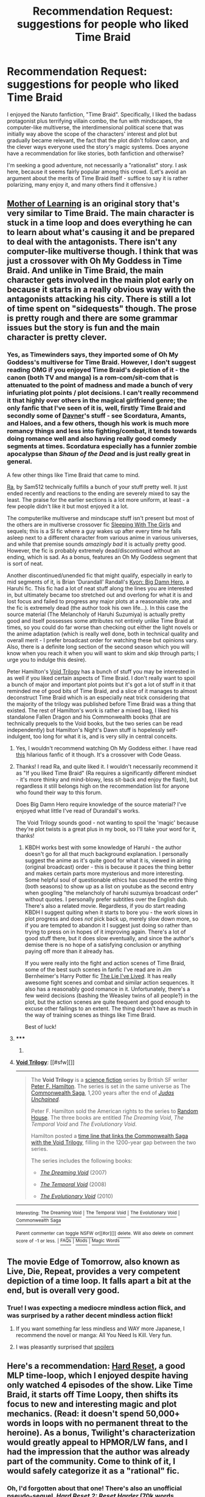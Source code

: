 #+TITLE: Recommendation Request: suggestions for people who liked Time Braid

* Recommendation Request: suggestions for people who liked Time Braid
:PROPERTIES:
:Author: ancientcampus
:Score: 12
:DateUnix: 1418872070.0
:DateShort: 2014-Dec-18
:END:
I enjoyed the Naruto fanfiction, "Time Braid". Specifically, I liked the badass protagonist plus terrifying villain combo, the fun with mindscapes, the computer-like multiverse, the interdimensional political scene that was initially way above the scope of the characters' interest and plot but gradually became relevant, the fact that the plot didn't follow canon, and the clever ways everyone used the story's magic systems. Does anyone have a recommendation for like stories, both fanfiction and otherwise?

I'm seeking a good adventure, not necessarily a "rationalist" story. I ask here, because it seems fairly popular among this crowd. (Let's avoid an argument about the merits of Time Braid itself - suffice to say it is rather polarizing, many enjoy it, and many others find it offensive.)


** [[https://www.fictionpress.com/s/2961893/1/Mother-of-Learning][Mother of Learning]] is an original story that's very similar to Time Braid. The main character is stuck in a time loop and does everything he can to learn about what's causing it and be prepared to deal with the antagonists. There isn't any computer-like multiverse though. I think that was just a crossover with Oh My Goddess in Time Braid. And unlike in Time Braid, the main character gets involved in the main plot early on because it starts in a really obvious way with the antagonists attacking his city. There is still a lot of time spent on "sidequests" though. The prose is pretty rough and there are some grammar issues but the story is fun and the main character is pretty clever.
:PROPERTIES:
:Author: Timewinders
:Score: 8
:DateUnix: 1418873020.0
:DateShort: 2014-Dec-18
:END:

*** Yes, as Timewinders says, they imported some of Oh My Goddess's multiverse for Time Braid. However, I don't suggest reading OMG if you enjoyed Time Braid's depiction of it - the canon (both TV and manga) is a rom-com/sit-com that is attenuated to the point of madness and made a bunch of very infuriating plot points / plot decisions. I can't really recommend it that highly over others in the magical girlfriend genre; the only fanfic that I've seen of it is, well, firstly Time Braid and secondly some of [[https://www.fanfiction.net/u/17993/Davner][Davner]]'s stuff - see Scordatura, Amants, and Haloes, and a few others, though his work is much more romancy things and less into fighting/combat, it tends towards doing romance well and also having really good comedy segments at times. Scordatura especially has a funnier zombie apocalypse than /Shaun of the Dead/ and is just really great in general.

A few other things like Time Braid that came to mind.

[[http://qntm.org/ra][Ra]], by Sam512 technically fulfills a bunch of your stuff pretty well. It just ended recently and reactions to the ending are severely mixed to say the least. The praise for the earlier sections is a lot more uniform, at least - a few people didn't like it but most enjoyed it a lot.

The computerlike multiverse and mindscape stuff isn't present but most of the others are in multiverse crossover fic [[https://www.fanfiction.net/s/5792734/1/Sleeping-with-the-Girls-Vol-I-Fictional-Reality][Sleeping With The Girls]] and sequels; this is a SI fic where a guy wakes up after every time he falls asleep next to a different character from various anime in various universes, and while that premise sounds /amazingly bad/ it is actually pretty good. However, the fic is probably extremely dead/discontinued without an ending, which is sad. As a bonus, features an Oh My Goddess segment that is sort of neat.

Another discontinued/unended fic that might qualify, especially in early to mid segments of it, is Brian 'Durandall' Randall's [[http://soulriders.net/brian/fanfic/kbdh/][Kyon: Big Damn Hero]], a Haruhi fic. This fic had a lot of neat stuff along the lines you are interested in, but ultimately became too stretched out and overlong for what it is and lost focus and failed to progress any major plots at a reasonable rate, and the fic is extremely dead (the author took his own life...). In this case the source material (The Melancholy of Haruhi Suzumiya) is actually pretty good and itself possesses some attributes not entirely unlike Time Braid at times, so you could do far worse than checking out either the light novels or the anime adaptation (which is really well done, both in technical quality and overall merit - I prefer broadcast order for watching these but opinions vary. Also, there is a definite long section of the second season which you will know when you reach it when you will want to skim and skip through parts; I urge you to indulge this desire).

Peter Hamilton's [[http://en.wikipedia.org/wiki/Void_Trilogy][Void Trilogy]] has a bunch of stuff you may be interested in as well if you liked certain aspects of Time Braid. I don't really want to spoil a bunch of major and important plot points but it's got a lot of stuff in it that reminded me of good bits of Time Braid, and a slice of it manages to almost deconstruct Time Braid which is an especially neat trick considering that the majority of the trilogy was published before Time Braid was a thing that existed. The rest of Hamilton's work is rather a mixed bag, I liked his standalone Fallen Dragon and his Commonwealth books (that are technically prequels to the Void books, but the two series can be read independently) but Hamilton's Night's Dawn stuff is hopelessly self-indulgent, too long for what it is, and is very silly in central conceits.
:PROPERTIES:
:Author: Escapement
:Score: 7
:DateUnix: 1418875663.0
:DateShort: 2014-Dec-18
:END:

**** Yes, I wouldn't recommend watching Oh My Goddess either. I have read [[https://www.fanfiction.net/s/6537873/1/Oh-My-Geass][this]] hilarious fanfic of it though. It's a crossover with Code Geass.
:PROPERTIES:
:Author: Timewinders
:Score: 2
:DateUnix: 1418876161.0
:DateShort: 2014-Dec-18
:END:


**** Thanks! I read Ra, and quite liked it. I wouldn't necessarily recommend it as "If you liked Time Braid" (Ra requires a significantly different mindset - it's more thinky and mind-blowy, less sit-back and enjoy the flash), but regardless it still belongs high on the recommendation list for anyone who found their way to this forum.

Does Big Damn Hero require knowledge of the source material? I've enjoyed what little I've read of Durandall's works.

The Void Trilogy sounds good - not wanting to spoil the 'magic' because they're plot twists is a great plus in my book, so I'll take your word for it, thanks!
:PROPERTIES:
:Author: ancientcampus
:Score: 1
:DateUnix: 1418955271.0
:DateShort: 2014-Dec-19
:END:

***** KBDH works best with some knowledge of Haruhi - the author doesn't go for all that much background explanation. I personally suggest the anime as it's quite good for what it is, viewed in airing (original broadcast) order - this is because it paces the thing better and makes certain parts more mysterious and more interesting. Some helpful soul of questionable ethics has caused the entire thing (both seasons) to show up as a list on youtube as the second entry when googling "the melancholy of haruhi suzumiya broadcast order" without quotes. I personally prefer subtitles over the English dub. There's also a related movie. Regardless, if you do start reading KBDH I suggest quiting when it starts to bore you - the work slows in plot progress and does /not/ pick back up, merely slow down more, so if you are tempted to abandon it I suggest just doing so rather than trying to press on in hopes of it improving again. There's a lot of good stuff there, but it does slow eventually, and since the author's demise there is no hope of a satisfying conclusion or anything paying off more than it already has.

If you were really into the fight and action scenes of Time Braid, some of the best such scenes in fanfic I've read are in Jim Bernheimer's Harry Potter fic [[https://www.fanfiction.net/s/3384712/1/The-Lie-I-ve-Lived][The Lie I've Lived]]. It has really awesome fight scenes and combat and similar action sequences. It also has a reasonably good romance in it. Unfortunately, there's a few weird decisions (bashing the Weasley twins of all people?) in the plot, but the action scenes are quite frequent and good enough to excuse other failings to an extent. The thing doesn't have as much in the way of training scenes as things like Time Braid.

Best of luck!
:PROPERTIES:
:Author: Escapement
:Score: 1
:DateUnix: 1418957156.0
:DateShort: 2014-Dec-19
:END:


**** ***** 
      :PROPERTIES:
      :CUSTOM_ID: section
      :END:
****** 
       :PROPERTIES:
       :CUSTOM_ID: section-1
       :END:
**** 
     :PROPERTIES:
     :CUSTOM_ID: section-2
     :END:
[[https://en.wikipedia.org/wiki/Void%20Trilogy][*Void Trilogy*]]: [[#sfw][]]

--------------

#+begin_quote
  The *Void Trilogy* is a [[https://en.wikipedia.org/wiki/Science_fiction][science fiction]] series by British SF writer [[https://en.wikipedia.org/wiki/Peter_F._Hamilton][Peter F. Hamilton]]. The series is set in the same universe as The [[https://en.wikipedia.org/wiki/Commonwealth_Saga][Commonwealth Saga]], 1,200 years after the end of /[[https://en.wikipedia.org/wiki/Commonwealth_Saga#Judas_Unchained][Judas Unchained]]/.

  Peter F. Hamilton sold the American rights to the series to [[https://en.wikipedia.org/wiki/Random_House][Random House]]. The three books are entitled /The Dreaming Void/, /The Temporal Void/ and /The Evolutionary Void/.

  Hamilton posted a [[http://www.peterfhamilton.co.uk//index.php?page=timeline][time line that links the Commonwealth Saga with the Void Trilogy]], filling in the 1200-year gap between the two series.

  The series includes the following books:

  - /[[https://en.wikipedia.org/wiki/The_Dreaming_Void][The Dreaming Void]]/ (2007)

  - /[[https://en.wikipedia.org/wiki/The_Temporal_Void][The Temporal Void]]/ (2008)

  - /[[https://en.wikipedia.org/wiki/The_Evolutionary_Void][The Evolutionary Void]]/ (2010)
#+end_quote

--------------

^{Interesting:} [[https://en.wikipedia.org/wiki/The_Dreaming_Void][^{The} ^{Dreaming} ^{Void}]] ^{|} [[https://en.wikipedia.org/wiki/The_Temporal_Void][^{The} ^{Temporal} ^{Void}]] ^{|} [[https://en.wikipedia.org/wiki/The_Evolutionary_Void][^{The} ^{Evolutionary} ^{Void}]] ^{|} [[https://en.wikipedia.org/wiki/Commonwealth_Saga][^{Commonwealth} ^{Saga}]]

^{Parent} ^{commenter} ^{can} [[/message/compose?to=autowikibot&subject=AutoWikibot%20NSFW%20toggle&message=%2Btoggle-nsfw+cmyaadt][^{toggle} ^{NSFW}]] ^{or[[#or][]]} [[/message/compose?to=autowikibot&subject=AutoWikibot%20Deletion&message=%2Bdelete+cmyaadt][^{delete}]]^{.} ^{Will} ^{also} ^{delete} ^{on} ^{comment} ^{score} ^{of} ^{-1} ^{or} ^{less.} ^{|} [[http://www.np.reddit.com/r/autowikibot/wiki/index][^{FAQs}]] ^{|} [[http://www.np.reddit.com/r/autowikibot/comments/1x013o/for_moderators_switches_commands_and_css/][^{Mods}]] ^{|} [[http://www.np.reddit.com/r/autowikibot/comments/1ux484/ask_wikibot/][^{Magic} ^{Words}]]
:PROPERTIES:
:Author: autowikibot
:Score: 1
:DateUnix: 1418875682.0
:DateShort: 2014-Dec-18
:END:


** The movie Edge of Tomorrow, also known as Live, Die, Repeat, provides a very competent depiction of a time loop. It falls apart a bit at the end, but is overall very good.
:PROPERTIES:
:Author: Darth_Hobbes
:Score: 6
:DateUnix: 1418935672.0
:DateShort: 2014-Dec-19
:END:

*** True! I was expecting a mediocre mindless action flick, and was surprised by a rather decent mindless action flick!
:PROPERTIES:
:Author: ancientcampus
:Score: 3
:DateUnix: 1418954848.0
:DateShort: 2014-Dec-19
:END:

**** If you want something far less mindless and WAY more Japanese, I recommend the novel or manga: All You Need Is Kill. Very fun.
:PROPERTIES:
:Author: Detsuahxe
:Score: 3
:DateUnix: 1419097099.0
:DateShort: 2014-Dec-20
:END:


**** I was pleasantly surprised that [[#s][spoilers]]
:PROPERTIES:
:Author: chaosmosis
:Score: 1
:DateUnix: 1419391586.0
:DateShort: 2014-Dec-24
:END:


** Here's a recommendation: [[http://www.fimfiction.net/story/67362/hard-reset][Hard Reset]], a good MLP time-loop, which I enjoyed despite having only watched 4 episodes of the show. Like Time Braid, it starts off Time Loopy, then shifts its focus to new and interesting magic and plot mechanics. (Read: it doesn't spend 50,000+ words in loops with no permanent threat to the heroine). As a bonus, Twilight's characterization would greatly appeal to HPMOR/LW fans, and I had the impression that the author was already part of the community. Come to think of it, I would safely categorize it as a "rational" fic.
:PROPERTIES:
:Author: ancientcampus
:Score: 3
:DateUnix: 1418962408.0
:DateShort: 2014-Dec-19
:END:

*** Oh, I'd forgotten about that one! There's also an unofficial pseudo-sequel, /[[http://www.fimfiction.net/story/145711][Hard Reset 2: Reset Harder]]/ (70k words, ongoing) which has a bunch of super-complicated time-looping mechanics that I didn't really understand, but you might find them interesting.
:PROPERTIES:
:Author: ToaKraka
:Score: 1
:DateUnix: 1419305917.0
:DateShort: 2014-Dec-23
:END:

**** It has not updated in a long while. This makes me sad.
:PROPERTIES:
:Author: Transfuturist
:Score: 2
:DateUnix: 1419812286.0
:DateShort: 2014-Dec-29
:END:


** [deleted]
:PROPERTIES:
:Score: 3
:DateUnix: 1418974792.0
:DateShort: 2014-Dec-19
:END:

*** u/hannahbananaa:
#+begin_quote
  The Sun Soul
#+end_quote

<3
:PROPERTIES:
:Author: hannahbananaa
:Score: 1
:DateUnix: 1432096961.0
:DateShort: 2015-May-20
:END:


** Totally out of left field here, but the good adventure, badass protagonist and similar themes to the locked up in your own head parts of TB, I would recommend [[https://www.fanfiction.net/s/2162474/1/When-A-Lioness-Fights][When a Lioness Fights]].

The romance is more central, and certain sections need trigger warnings, but it is a well written story with a smart (if not rational ... but probably rational?) protagonist.

If nothing else I remember thinking most of the story was as well crafted as Time Braid, although perhaps TB had a stronger ending.
:PROPERTIES:
:Author: rumblestiltsken
:Score: 2
:DateUnix: 1418878584.0
:DateShort: 2014-Dec-18
:END:

*** That actually sounds pretty appealing. The "locked up in your own head" part was one thing I enjoyed in TB that I haven't seen done well much elsewhere.
:PROPERTIES:
:Author: ancientcampus
:Score: 1
:DateUnix: 1418954950.0
:DateShort: 2014-Dec-19
:END:

**** You might also like [[https://m.fanfiction.net/s/4545558/1/][Five Kingdoms For The Dead]] which is all about mindscape fuckery and plays with the Inner Sakura mechanic.

Also features smart!Sakura, although I haven't read it recently enough to judge whether she was rational or not.

I found I just ran out of interest about 200k words in, but I enjoyed most of the fic. Unfinished, but plenty to read.
:PROPERTIES:
:Author: rumblestiltsken
:Score: 2
:DateUnix: 1419372884.0
:DateShort: 2014-Dec-24
:END:

***** I read Five Kingodoms on your advice, it was pretty good, thanks for the rec.

It's a completed fic btw.
:PROPERTIES:
:Author: tactical_retreat
:Score: 1
:DateUnix: 1419744554.0
:DateShort: 2014-Dec-28
:END:

****** Awesome, it was unfinished when I read it so I might need to pick it up again. She was on the second to last level when I put it down.

Does it end well?
:PROPERTIES:
:Author: rumblestiltsken
:Score: 1
:DateUnix: 1419757990.0
:DateShort: 2014-Dec-28
:END:

******* Worth finishing I think. It seems like the author rewrote a bunch of chapters and posted them (start to finish) as a new story, make sure to read that one.

My review: good writing, characters mostly believable, story was interesting. The weakest parts were things that happened in the background, they didn't get enough exposition to explain what was happening.
:PROPERTIES:
:Author: tactical_retreat
:Score: 1
:DateUnix: 1419808540.0
:DateShort: 2014-Dec-29
:END:


** Most of those are met by the two excellent stories below. I'm not sure why both focus on Ranma - except that that canon is all about excellence in combat - but I'll leave it here, where I can give both a 10/10 recommendation.

[[https://www.fanfiction.net/s/764256/1/][Right Moments]]

#+begin_quote
  Ranma must discover what he wants and who he loves in a neverending day that is a spiritual journey to maturity. What might he do with boundless time?
#+end_quote

This would be the best /Time Braid/-like fic I've read - it's old, but good. Ranma 1/2, with original extensions to the setting.

[[https://www.fanfiction.net/s/6892672/1/Haigeki][Haigeki]]

#+begin_quote
  His friends kidnapped by magical girls, Ranma is pushed beyond his limits to retrieve them.
#+end_quote

Ended a genre for me; it's that good. The definitive "someone gets turned into Sailor X" story, and it is /epic/. Draws beautifully on alternative concepts of excellence.
:PROPERTIES:
:Author: PeridexisErrant
:Score: 2
:DateUnix: 1418899126.0
:DateShort: 2014-Dec-18
:END:

*** Haigeki just reminded me that I find depictions of behavior modification using operant conditioning extremely disturbing. On some level I know that the character in question will eventually escape or be freed and the Brainwashing will thereafter receive at most cursory mention, but I can't bring myself to fully believe that it works that way. The whole work basically shifts genre to horror from that point on. Does anyone else feel that way?
:PROPERTIES:
:Author: x2spieler
:Score: 1
:DateUnix: 1418961551.0
:DateShort: 2014-Dec-19
:END:

**** I would definitely put "horror" as one of the main genres, yes. Basically everything about the Academy is nightmare fuel.
:PROPERTIES:
:Author: PeridexisErrant
:Score: 1
:DateUnix: 1418963727.0
:DateShort: 2014-Dec-19
:END:


** Stumbled on this again: If you haven't seen it elsewhere on this sub, [[http://docfuture.tumblr.com/post/82363551272/fall-of-doc-future-contents][The Fall of Doc Future]] and it's sequel [[http://docfuture.tumblr.com/post/111819789111/skybreakers-call-contents][Skybreaker's Call]] share the focus on the whiz-bang flashiness of really clever characters confronting ridiculously powerful obstacles. (There are some other similarities as well; sex is all offscreen, but 'how do overpowered people manage sex without doing massive harm to their partners?' is a question that is given screen time.)
:PROPERTIES:
:Author: VorpalAuroch
:Score: 2
:DateUnix: 1425790235.0
:DateShort: 2015-Mar-08
:END:

*** Thanks! No, I hadn't seen it elsewhere here. Sounds fun, I'll check it out!
:PROPERTIES:
:Author: ancientcampus
:Score: 1
:DateUnix: 1426122477.0
:DateShort: 2015-Mar-12
:END:


** You should play the indie game, Braid, which involves time travel.
:PROPERTIES:
:Author: psychothumbs
:Score: 1
:DateUnix: 1418914673.0
:DateShort: 2014-Dec-18
:END:

*** A classic, undoubtedly. It's odd - I'm a huge fan of: a) indie games, b) 2-D platformers, and c) time travel

And yet, I found Braid to be somewhat boring. (Except the end. The end was amazing.) It's very popular, though, so I'm clearly a minority here.
:PROPERTIES:
:Author: ancientcampus
:Score: 1
:DateUnix: 1418955446.0
:DateShort: 2014-Dec-19
:END:

**** I also found Braid terribly underwhelming, and absolutely loved Time Braid. (Though there are Circumstances that would have made me enjoy Time Braid even if it was mediocre-to-terrible.)
:PROPERTIES:
:Author: VorpalAuroch
:Score: 2
:DateUnix: 1418984467.0
:DateShort: 2014-Dec-19
:END:


** /[[https://www.fanfiction.net/s/7183151][Vulpine]]/ (100k words, complete) is a sort of homage/parody of /Time Braid/--it incorporates a lot of the elements, while being a lot more joking in its manner. I don't really have any suggestions for stories that can approach /Time Braid/'s unparalleled awesomeness, though.

You might want to read /[[https://www.fanfiction.net/s/3929411][Chunin Exam Day]]/ (300k words, dead), the story that inspired /Time Braid./ The first two-thirds or so are pretty good, before the story descends into goofy shenanigans.
:PROPERTIES:
:Author: ToaKraka
:Score: 1
:DateUnix: 1418922305.0
:DateShort: 2014-Dec-18
:END:

*** I thought Vulpine was really mediocre; without having the supporting elements behind e.g. Sakura's skills developed in Time Braid, inserting them from nothing in the fic was just sort of jarring and felt really forced. Time Braid had a lot of neat establishing background stuff that Vulpine lacks.

And I strongly reccomend against CED and everything else that author has written under that pen-name (Perfect Lionheart) or his alt, Skysaber. There is nothing in those fics that is worth suffering through all the bad parts. It's a vast plain of worthless rubble and fragments, where you may happen to spot a few tiny golden flecks that in the distance may seem attractive, but invariably when you finally get there you will find out that they are actually iron pyrite.
:PROPERTIES:
:Author: Escapement
:Score: 6
:DateUnix: 1418924334.0
:DateShort: 2014-Dec-18
:END:

**** Well, I myself have read /Partially Kissed Hero/ twice and greatly enjoyed it each time, as well as /Chunin Exam Day/ three times (though only the first two-thirds or so on the last two readings). I found /CED/ pretty unequivocally awesome up to maybe around Tenten's wedding (and still retaining a good deal of awesomeness even when the harem shenanigans and Sasuke-bashing ramped up to become too much for me to stomach), and /PKH/ was awesome throughout, in my opinion, since Dumbledore's and Snape's villainy was cartoonish enough that it didn't even annoy me, and all the world-building (Cauldron of Plenty, rivers of Hades) was cool as well.
:PROPERTIES:
:Author: ToaKraka
:Score: 1
:DateUnix: 1418925742.0
:DateShort: 2014-Dec-18
:END:

***** I was about to post another /shudder/ at the mention of Chunin Exam Day, but you're right: I honestly /did/ enjoy most of the story up until Tenten's wedding. It was a little heavyhanded with the angst, and the author's notes didn't help any, but beyond that it was maybe worth the read.

While I'm being honest, despite the fact that I'll never get those hours back, I don't exactly regret reading past that point either. Looking back today, I can laugh at the story, and laugh at myself for reading on in vain hope the plot would go anywhere.

I'll give Vulpine a look.
:PROPERTIES:
:Author: ancientcampus
:Score: 1
:DateUnix: 1418955856.0
:DateShort: 2014-Dec-19
:END:


**** Perfect Lionheart...

/shudder/
:PROPERTIES:
:Author: Transfuturist
:Score: 1
:DateUnix: 1419812338.0
:DateShort: 2014-Dec-29
:END:
